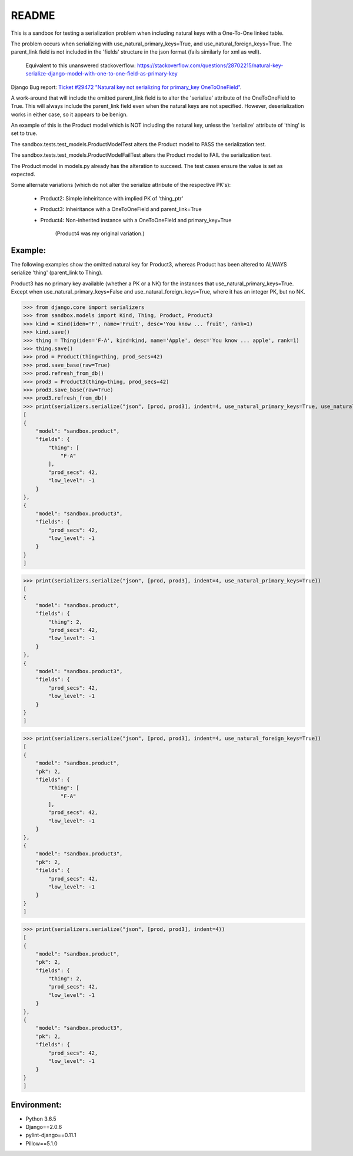 README
======


This is a sandbox for testing a serialization problem when including
natural keys with a One-To-One linked table.

The problem occurs when serializing with use_natural_primary_keys=True,
and use_natural_foreign_keys=True. The parent_link field is not included
in the 'fields' structure in the json format (fails similarly for xml as
well).

    Equivalent to this unanswered stackoverflow:
    https://stackoverflow.com/questions/28702215/natural-key-serialize-django-model-with-one-to-one-field-as-primary-key

Django Bug report: `Ticket #29472
"Natural key not serializing for primary_key OneToOneField"
<https://code.djangoproject.com/ticket/29472>`_.

A work-around that will include the omitted parent_link field is to alter
the 'serialize' attribute of the OneToOneField to True. This will always
include the parent_link field even when the natural keys are not specified.
However, deserialization works in either case, so it appears to be benign.

An example of this is the Product model which is NOT including the natural key,
unless the 'serialize' attribute of 'thing' is set to true.

The sandbox.tests.test_models.ProductModelTest alters the Product model
to PASS the serialization test.

The sandbox.tests.test_models.ProductModelFailTest alters the Product model
to FAIL the serialization test.

The Product model in models.py already has the alteration to succeed. The test cases
ensure the value is set as expected.

Some alternate variations (which do not alter the serialize attribute of the
respective PK's):

    - Product2: Simple inheiritance with implied PK of 'thing_ptr'
    - Product3: Inheiritance with a OneToOneField and parent_link=True
    - Product4: Non-inherited instance with a OneToOneField and primary_key=True

        (Product4 was my original variation.)


Example:
~~~~~~~~

The following examples show the omitted natural key for Product3, whereas
Product has been altered to ALWAYS serialize 'thing' (parent_link to Thing).

Product3 has no primary key available (whether a PK or a NK) for the instances
that use_natural_primary_keys=True. Except when use_natural_primary_keys=False
and use_natural_foreign_keys=True, where it has an integer PK, but no NK.


>>> from django.core import serializers
>>> from sandbox.models import Kind, Thing, Product, Product3
>>> kind = Kind(iden='F', name='Fruit', desc='You know ... fruit', rank=1)
>>> kind.save()
>>> thing = Thing(iden='F-A', kind=kind, name='Apple', desc='You know ... apple', rank=1)
>>> thing.save()
>>> prod = Product(thing=thing, prod_secs=42)
>>> prod.save_base(raw=True)
>>> prod.refresh_from_db()
>>> prod3 = Product3(thing=thing, prod_secs=42)
>>> prod3.save_base(raw=True)
>>> prod3.refresh_from_db()
>>> print(serializers.serialize("json", [prod, prod3], indent=4, use_natural_primary_keys=True, use_natural_foreign_keys=True))
[
{
    "model": "sandbox.product",
    "fields": {
        "thing": [
            "F-A"
        ],
        "prod_secs": 42,
        "low_level": -1
    }
},
{
    "model": "sandbox.product3",
    "fields": {
        "prod_secs": 42,
        "low_level": -1
    }
}
]

>>> print(serializers.serialize("json", [prod, prod3], indent=4, use_natural_primary_keys=True))
[
{
    "model": "sandbox.product",
    "fields": {
        "thing": 2,
        "prod_secs": 42,
        "low_level": -1
    }
},
{
    "model": "sandbox.product3",
    "fields": {
        "prod_secs": 42,
        "low_level": -1
    }
}
]

>>> print(serializers.serialize("json", [prod, prod3], indent=4, use_natural_foreign_keys=True))
[
{
    "model": "sandbox.product",
    "pk": 2,
    "fields": {
        "thing": [
            "F-A"
        ],
        "prod_secs": 42,
        "low_level": -1
    }
},
{
    "model": "sandbox.product3",
    "pk": 2,
    "fields": {
        "prod_secs": 42,
        "low_level": -1
    }
}
]

>>> print(serializers.serialize("json", [prod, prod3], indent=4))
[
{
    "model": "sandbox.product",
    "pk": 2,
    "fields": {
        "thing": 2,
        "prod_secs": 42,
        "low_level": -1
    }
},
{
    "model": "sandbox.product3",
    "pk": 2,
    "fields": {
        "prod_secs": 42,
        "low_level": -1
    }
}
]


Environment:
~~~~~~~~~~~~

- Python 3.6.5
- Django==2.0.6
- pylint-django==0.11.1
- Pillow==5.1.0
